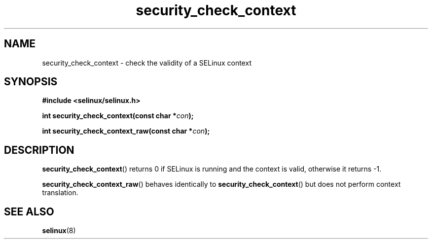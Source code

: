 .TH "security_check_context" "3" "1 January 2004" "russell@coker.com.au" "SELinux API documentation"
.SH "NAME"
security_check_context \- check the validity of a SELinux context
.
.SH "SYNOPSIS"
.B #include <selinux/selinux.h>
.sp
.BI "int security_check_context(const char *" con );
.sp
.BI "int security_check_context_raw(const char *" con );
.
.SH "DESCRIPTION"
.BR security_check_context ()
returns 0 if SELinux is running and the context is valid, otherwise it
returns \-1.

.BR security_check_context_raw ()
behaves identically to
.BR \%security_check_context ()
but does not perform context translation.
.
.SH "SEE ALSO"
.BR selinux "(8)"
